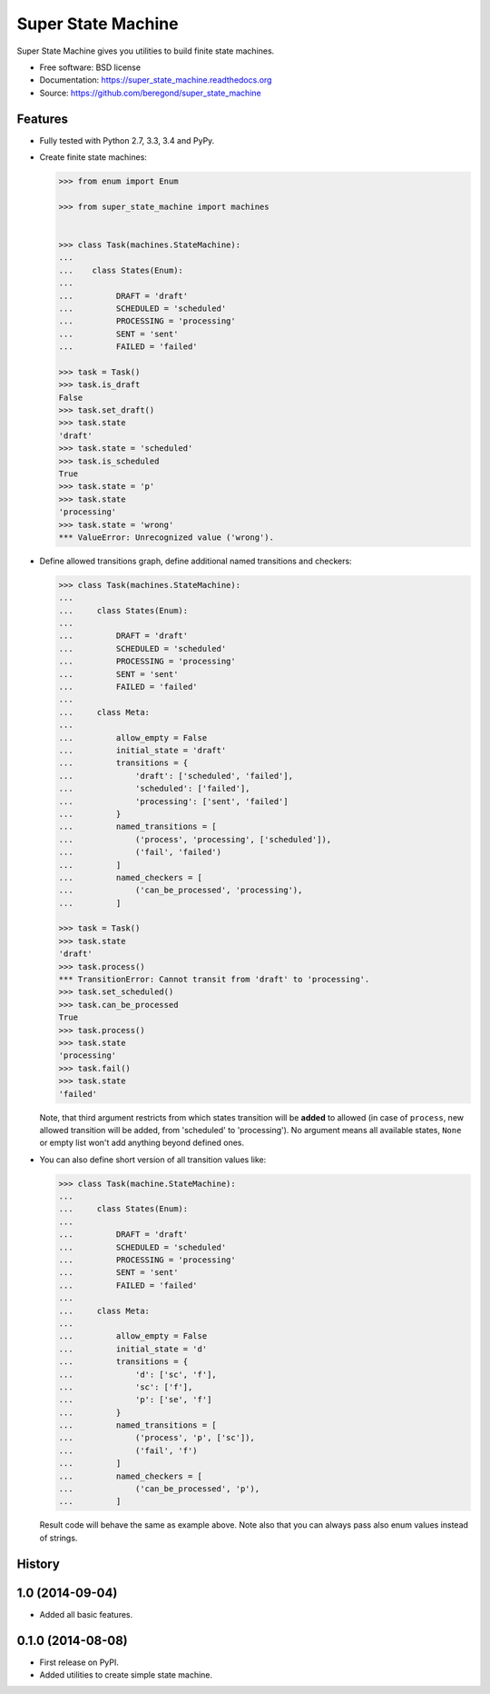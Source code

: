 ===================
Super State Machine
===================

.. image:: https://badge.fury.io/py/super_state_machine.png
    :target: http://badge.fury.io/py/super_state_machine

.. image:: https://travis-ci.org/beregond/super_state_machine.png?branch=master
        :target: https://travis-ci.org/beregond/super_state_machine

.. image:: https://pypip.in/d/super_state_machine/badge.png
        :target: https://pypi.python.org/pypi/super_state_machine


Super State Machine gives you utilities to build finite state machines.

* Free software: BSD license
* Documentation: https://super_state_machine.readthedocs.org
* Source: https://github.com/beregond/super_state_machine

Features
--------

* Fully tested with Python 2.7, 3.3, 3.4 and PyPy.

* Create finite state machines:

  .. code-block:: python

    >>> from enum import Enum

    >>> from super_state_machine import machines


    >>> class Task(machines.StateMachine):
    ...
    ...    class States(Enum):
    ...
    ...         DRAFT = 'draft'
    ...         SCHEDULED = 'scheduled'
    ...         PROCESSING = 'processing'
    ...         SENT = 'sent'
    ...         FAILED = 'failed'

    >>> task = Task()
    >>> task.is_draft
    False
    >>> task.set_draft()
    >>> task.state
    'draft'
    >>> task.state = 'scheduled'
    >>> task.is_scheduled
    True
    >>> task.state = 'p'
    >>> task.state
    'processing'
    >>> task.state = 'wrong'
    *** ValueError: Unrecognized value ('wrong').

* Define allowed transitions graph, define additional named transitions
  and checkers:

  .. code-block:: python

    >>> class Task(machines.StateMachine):
    ...
    ...     class States(Enum):
    ...
    ...         DRAFT = 'draft'
    ...         SCHEDULED = 'scheduled'
    ...         PROCESSING = 'processing'
    ...         SENT = 'sent'
    ...         FAILED = 'failed'
    ...
    ...     class Meta:
    ...
    ...         allow_empty = False
    ...         initial_state = 'draft'
    ...         transitions = {
    ...             'draft': ['scheduled', 'failed'],
    ...             'scheduled': ['failed'],
    ...             'processing': ['sent', 'failed']
    ...         }
    ...         named_transitions = [
    ...             ('process', 'processing', ['scheduled']),
    ...             ('fail', 'failed')
    ...         ]
    ...         named_checkers = [
    ...             ('can_be_processed', 'processing'),
    ...         ]

    >>> task = Task()
    >>> task.state
    'draft'
    >>> task.process()
    *** TransitionError: Cannot transit from 'draft' to 'processing'.
    >>> task.set_scheduled()
    >>> task.can_be_processed
    True
    >>> task.process()
    >>> task.state
    'processing'
    >>> task.fail()
    >>> task.state
    'failed'

  Note, that third argument restricts from which states transition will be
  **added** to allowed (in case of ``process``, new allowed transition will be
  added, from 'scheduled' to 'processing'). No argument means all available
  states, ``None`` or empty list won't add anything beyond defined ones.

* You can also define short version of all transition values like:

  .. code-block:: python

    >>> class Task(machine.StateMachine):
    ...
    ...     class States(Enum):
    ...
    ...         DRAFT = 'draft'
    ...         SCHEDULED = 'scheduled'
    ...         PROCESSING = 'processing'
    ...         SENT = 'sent'
    ...         FAILED = 'failed'
    ...
    ...     class Meta:
    ...
    ...         allow_empty = False
    ...         initial_state = 'd'
    ...         transitions = {
    ...             'd': ['sc', 'f'],
    ...             'sc': ['f'],
    ...             'p': ['se', 'f']
    ...         }
    ...         named_transitions = [
    ...             ('process', 'p', ['sc']),
    ...             ('fail', 'f')
    ...         ]
    ...         named_checkers = [
    ...             ('can_be_processed', 'p'),
    ...         ]

  Result code will behave the same as example above. Note also that you can
  always pass also enum values instead of strings.




History
-------

1.0 (2014-09-04)
----------------

* Added all basic features.

0.1.0 (2014-08-08)
---------------------

* First release on PyPI.
* Added utilities to create simple state machine.


